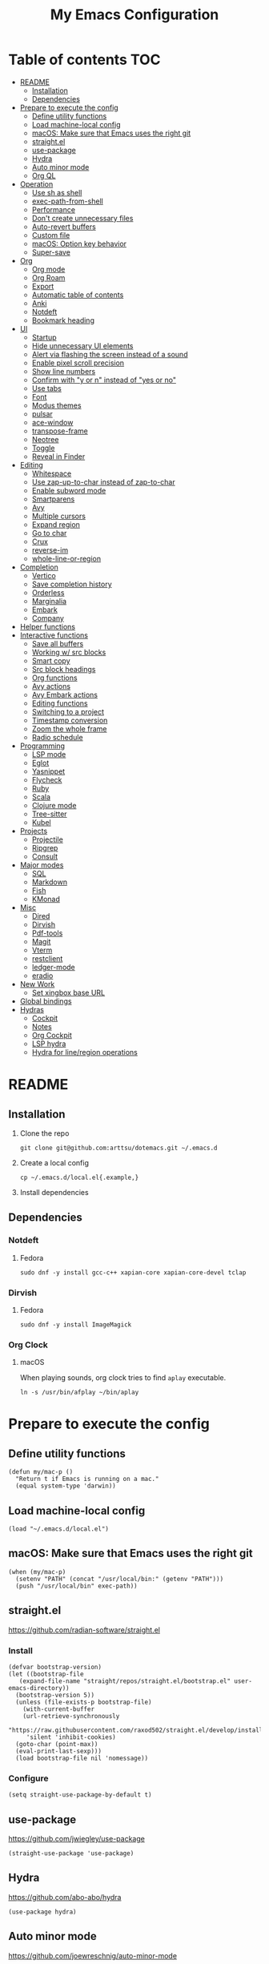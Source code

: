 #+TITLE: My Emacs Configuration
#+PROPERTY: header-args:elisp :results silent :tangle init.el
#+AUTO_TANGLE: t

* Table of contents                                                     :TOC:
- [[#readme][README]]
  - [[#installation][Installation]]
  - [[#dependencies][Dependencies]]
- [[#prepare-to-execute-the-config][Prepare to execute the config]]
  - [[#define-utility-functions][Define utility functions]]
  - [[#load-machine-local-config][Load machine-local config]]
  - [[#macos-make-sure-that-emacs-uses-the-right-git][macOS: Make sure that Emacs uses the right git]]
  - [[#straightel][straight.el]]
  - [[#use-package][use-package]]
  - [[#hydra][Hydra]]
  - [[#auto-minor-mode][Auto minor mode]]
  - [[#org-ql][Org QL]]
- [[#operation][Operation]]
  - [[#use-sh-as-shell][Use sh as shell]]
  - [[#exec-path-from-shell][exec-path-from-shell]]
  - [[#performance][Performance]]
  - [[#dont-create-unnecessary-files][Don't create unnecessary files]]
  - [[#auto-revert-buffers][Auto-revert buffers]]
  - [[#custom-file][Custom file]]
  - [[#macos-option-key-behavior][macOS: Option key behavior]]
  - [[#super-save][Super-save]]
- [[#org][Org]]
  - [[#org-mode][Org mode]]
  - [[#org-roam][Org Roam]]
  - [[#export][Export]]
  - [[#automatic-table-of-contents][Automatic table of contents]]
  - [[#anki][Anki]]
  - [[#notdeft][Notdeft]]
  - [[#bookmark-heading][Bookmark heading]]
- [[#ui][UI]]
  - [[#startup][Startup]]
  - [[#hide-unnecessary-ui-elements][Hide unnecessary UI elements]]
  - [[#alert-via-flashing-the-screen-instead-of-a-sound][Alert via flashing the screen instead of a sound]]
  - [[#enable-pixel-scroll-precision][Enable pixel scroll precision]]
  - [[#show-line-numbers][Show line numbers]]
  - [[#confirm-with-y-or-n-instead-of-yes-or-no][Confirm with "y or n" instead of "yes or no"]]
  - [[#use-tabs][Use tabs]]
  - [[#font][Font]]
  - [[#modus-themes][Modus themes]]
  - [[#pulsar][pulsar]]
  - [[#ace-window][ace-window]]
  - [[#transpose-frame][transpose-frame]]
  - [[#neotree][Neotree]]
  - [[#toggle][Toggle]]
  - [[#reveal-in-finder][Reveal in Finder]]
- [[#editing][Editing]]
  - [[#whitespace][Whitespace]]
  - [[#use-zap-up-to-char-instead-of-zap-to-char][Use zap-up-to-char instead of zap-to-char]]
  - [[#enable-subword-mode][Enable subword mode]]
  - [[#smartparens][Smartparens]]
  - [[#avy][Avy]]
  - [[#multiple-cursors][Multiple cursors]]
  - [[#expand-region][Expand region]]
  - [[#go-to-char][Go to char]]
  - [[#crux][Crux]]
  - [[#reverse-im][reverse-im]]
  - [[#whole-line-or-region][whole-line-or-region]]
- [[#completion][Completion]]
  - [[#vertico][Vertico]]
  - [[#save-completion-history][Save completion history]]
  - [[#orderless][Orderless]]
  - [[#marginalia][Marginalia]]
  - [[#embark][Embark]]
  - [[#company][Company]]
- [[#helper-functions][Helper functions]]
- [[#interactive-functions][Interactive functions]]
  - [[#save-all-buffers][Save all buffers]]
  - [[#working-w-src-blocks][Working w/ src blocks]]
  - [[#smart-copy][Smart copy]]
  - [[#src-block-headings][Src block headings]]
  - [[#org-functions][Org functions]]
  - [[#avy-actions][Avy actions]]
  - [[#avy-embark-actions][Avy Embark actions]]
  - [[#editing-functions][Editing functions]]
  - [[#switching-to-a-project][Switching to a project]]
  - [[#timestamp-conversion][Timestamp conversion]]
  - [[#zoom-the-whole-frame][Zoom the whole frame]]
  - [[#radio-schedule][Radio schedule]]
- [[#programming][Programming]]
  - [[#lsp-mode][LSP mode]]
  - [[#eglot][Eglot]]
  - [[#yasnippet][Yasnippet]]
  - [[#flycheck][Flycheck]]
  - [[#ruby][Ruby]]
  - [[#scala][Scala]]
  - [[#clojure-mode][Clojure mode]]
  - [[#tree-sitter][Tree-sitter]]
  - [[#kubel][Kubel]]
- [[#projects][Projects]]
  - [[#projectile][Projectile]]
  - [[#ripgrep][Ripgrep]]
  - [[#consult][Consult]]
- [[#major-modes][Major modes]]
  - [[#sql][SQL]]
  - [[#markdown][Markdown]]
  - [[#fish][Fish]]
  - [[#kmonad][KMonad]]
- [[#misc][Misc]]
  - [[#dired][Dired]]
  - [[#dirvish][Dirvish]]
  - [[#pdf-tools][Pdf-tools]]
  - [[#magit][Magit]]
  - [[#vterm][Vterm]]
  - [[#restclient][restclient]]
  - [[#ledger-mode][ledger-mode]]
  - [[#eradio][eradio]]
- [[#new-work][New Work]]
  - [[#set-xingbox-base-url][Set xingbox base URL]]
- [[#global-bindings][Global bindings]]
- [[#hydras][Hydras]]
  - [[#cockpit][Cockpit]]
  - [[#notes][Notes]]
  - [[#org-cockpit][Org Cockpit]]
  - [[#lsp-hydra][LSP hydra]]
  - [[#hydra-for-lineregion-operations][Hydra for line/region operations]]

* README
:PROPERTIES:
:header-args: :tangle no
:END:

** Installation
1. Clone the repo
   #+begin_src shell
     git clone git@github.com:arttsu/dotemacs.git ~/.emacs.d
   #+end_src

2. Create a local config
   #+begin_src shell
     cp ~/.emacs.d/local.el{.example,}
   #+end_src

3. Install dependencies
   
** Dependencies

*** Notdeft

**** Fedora
#+begin_src shell
  sudo dnf -y install gcc-c++ xapian-core xapian-core-devel tclap
#+end_src

*** Dirvish

**** Fedora
#+begin_src shell
  sudo dnf -y install ImageMagick
#+end_src

*** Org Clock

**** macOS
When playing sounds, org clock tries to find =aplay= executable.

#+begin_src shell
  ln -s /usr/bin/afplay ~/bin/aplay
#+end_src

* Prepare to execute the config

** Define utility functions
#+begin_src elisp
  (defun my/mac-p ()
    "Return t if Emacs is running on a mac."
    (equal system-type 'darwin))
#+end_src

** Load machine-local config
#+begin_src elisp
  (load "~/.emacs.d/local.el")
#+end_src

** macOS: Make sure that Emacs uses the right git
#+begin_src elisp
  (when (my/mac-p)
    (setenv "PATH" (concat "/usr/local/bin:" (getenv "PATH")))
    (push "/usr/local/bin" exec-path))
#+end_src

** straight.el
https://github.com/radian-software/straight.el

*** Install
#+begin_src elisp
  (defvar bootstrap-version)
  (let ((bootstrap-file
	 (expand-file-name "straight/repos/straight.el/bootstrap.el" user-emacs-directory))
	(bootstrap-version 5))
    (unless (file-exists-p bootstrap-file)
      (with-current-buffer
	  (url-retrieve-synchronously
	   "https://raw.githubusercontent.com/raxod502/straight.el/develop/install.el"
	   'silent 'inhibit-cookies)
	(goto-char (point-max))
	(eval-print-last-sexp)))
    (load bootstrap-file nil 'nomessage))
#+end_src

*** Configure
#+begin_src elisp
  (setq straight-use-package-by-default t)
#+end_src

** use-package
https://github.com/jwiegley/use-package

#+begin_src elisp
  (straight-use-package 'use-package)
#+end_src

** Hydra
https://github.com/abo-abo/hydra

#+begin_src elisp
  (use-package hydra)
#+end_src

** Auto minor mode
https://github.com/joewreschnig/auto-minor-mode

#+begin_src elisp
  (use-package auto-minor-mode)
#+end_src

** Org QL
https://github.com/alphapapa/org-ql

#+begin_src elisp
  (use-package org-ql)
#+end_src

* Operation

** Use sh as shell
#+begin_src elisp
  (setq shell-file-name "/bin/sh")
#+end_src

** exec-path-from-shell
https://github.com/purcell/exec-path-from-shell

#+begin_src elisp
  (use-package exec-path-from-shell
    :if (my/mac-p)
    :config
    (exec-path-from-shell-initialize))
#+end_src

** Performance
https://emacs-lsp.github.io/lsp-mode/page/performance/

#+begin_src elisp
  (setq gc-cons-threshold 100000000)
  (setq read-process-output-max (* 1024 1024))
#+end_src

** Don't create unnecessary files
#+begin_src elisp
  (setq create-lockfiles nil)
  (setq make-backup-files nil)
#+end_src

** Auto-revert buffers
#+begin_src elisp
  (setq global-auto-revert-non-file-buffers t)
  
  (global-auto-revert-mode)
#+end_src

** Custom file
#+begin_src elisp
  (setq custom-file (concat user-emacs-directory "custom.el"))

  (when (file-exists-p custom-file)
    (load custom-file))
#+end_src

** macOS: Option key behavior
#+begin_src elisp
  (when (my/mac-p)
    (setq mac-right-option-modifier nil))
#+end_src

** Super-save
https://github.com/bbatsov/super-save

#+begin_src elisp
  (use-package super-save
    :init
    (setq super-save-auto-save-when-idle t)
    (setq auto-save-default nil)
    (setq super-save-exclude '(".sbt" "project/"))
    :config
    (add-to-list 'super-save-triggers 'find-file)
    (add-to-list 'super-save-triggers 'ace-window)
    (add-to-list 'super-save-triggers 'vterm)
    (add-to-list 'super-save-triggers 'vterm-other-window)
    (add-to-list 'super-save-triggers 'tab-next)
    (add-to-list 'super-save-triggers 'tab-previous)
    (add-to-list 'super-save-triggers 'tab-switch)
    (add-to-list 'super-save-triggers 'tab-bar-history-back)
    (add-to-list 'super-save-triggers 'tab-bar-history-forward)
    (add-to-list 'super-save-triggers 'delete-window)
    (add-to-list 'super-save-triggers 'magit-status)
    (super-save-mode +1))
#+end_src

* Org

** Org mode
https://orgmode.org/

#+begin_src elisp
  (use-package org
    :init
    (setq org-agenda-files '("~/org/planner/personal.org"
                             "~/org/planner/work.org"
                             "~/org/planner/calendar.org"))
    (setq org-confirm-babel-evaluate nil)
    (setq org-startup-indented t)
    (setq org-export-copy-to-kill-ring 'if-interactive)
    (setq org-export-with-sub-superscripts '{})
    (setq org-use-sub-superscripts '{})
    (setq org-blank-before-new-entry '((heading . t) (plain-list-item . auto)))
    (setq org-clock-sound "~/.emacs.d/assets/mixkit-attention-bell-ding-586.wav"))
#+end_src

*** Capture templates
**** Helpers
#+begin_src elisp
  (defvar my/capture-prompt-history nil)

  (defun my/capture-prompt (prompt var)
    (make-local-variable var)
    (set var (read-string (concat prompt ": ") nil my/capture-prompt-history)))

  (defun my/capture-template-path (template-name)
    (format "~/.emacs.d/capture-templates/%s.txt" template-name))
#+end_src

**** Configuration
#+begin_src elisp
  (with-eval-after-load 'org-capture
    (setq org-capture-templates
          (list
           `("i" "Inbox" entry (file "~/org/planner/inbox.org") (file ,(my/capture-template-path "inbox-entry")))
           `("f" "Folder")
           `("fp" "Personal" entry (file "~/org/planner/personal.org") (file ,(my/capture-template-path "folder")))
           `("fw" "Work" entry (file "~/org/planner/work.org") (file ,(my/capture-template-path "folder")))
           `("fs" "Someday" entry (file "~/org/planner/someday.org") (file ,(my/capture-template-path "folder")))
           `("p" "Project")
           `("pp" "Personal" entry (file "~/org/planner/personal.org") (file ,(my/capture-template-path "project")))
           `("pw" "Work" entry (file "~/org/planner/work.org") (file ,(my/capture-template-path "project"))))))
#+end_src

*** Refiling
#+begin_src elisp
  (with-eval-after-load 'org-refile
    (setq org-refile-use-outline-path 'file)
    (setq org-outline-path-complete-in-steps nil)

    (setq org-refile-targets
          '((("~/org/planner/personal.org" "~/org/planner/work.org" "~/org/planner/calendar.org" "~/org/planner/someday.org") :level . 1)
            (("~/org/planner/inbox.org" "~/org/planner/reading.org" "~/org/planner/music.org") :level . 0))))
#+end_src

*** Custom agendas
#+begin_src elisp
  (defun my/day-agenda (keys title files)
    `(,keys
      ,title
      ((agenda "" ((org-agenda-span 1)
                   (org-agenda-skip-scheduled-if-done t)
                   (org-agenda-skip-deadline-if-done t)
                   (org-agenda-skip-timestamp-if-done t)))
       (todo "TODO" ((org-agenda-overriding-header "TODOs") (org-agenda-skip-function '(org-agenda-skip-entry-if 'deadline 'scheduled)))))
      ((org-agenda-compact-blocks)
       (org-agenda-files ',files))))

  (with-eval-after-load 'org-agenda
    (setq org-agenda-custom-commands
          (list
           (my/day-agenda "p" "Personal agenda" '("~/org/planner/personal.org" "~/org/planner/calendar.org"))
           (my/day-agenda "w" "Work agenda" '("~/org/planner/work.org"))
           '("i" "Inbox" ((todo "TODO")) ((org-agenda-files '("~/org/planner/inbox.org")))))))
#+end_src

*** gnuplot
https://github.com/emacs-gnuplot/gnuplot

#+begin_src elisp
  (use-package gnuplot)
#+end_src

*** ob-restclient
https://github.com/alf/ob-restclient.el

#+begin_src elisp
  (use-package ob-restclient
    :after org-babel-load-languages
    :config
    (org-babel-do-load-languages
     'org-babel-load-languages
     '((restclient . t))))
#+end_src

*** Auto tangle
https://github.com/yilkalargaw/org-auto-tangle

#+begin_src elisp
  (use-package org-auto-tangle
    :hook (org-mode . org-auto-tangle-mode))
#+end_src

** Org Roam
https://www.orgroam.com/

#+begin_src elisp
  (use-package org-roam
    :init
    (setq org-roam-v2-ack t)
    (setq org-roam-directory "~/org/zettelkasten")
    :config
    (org-roam-setup)
    (org-roam-db-autosync-mode))
#+end_src

*** Org Roam UI
https://github.com/org-roam/org-roam-ui

#+begin_src elisp
  (use-package org-roam-ui
    :after org-roam
    :init
    (setq org-roam-ui-sync-theme t)
    (setq org-roam-ui-follow t)
    (setq org-roam-ui-update-on-save t)
    (setq org-roam-ui-open-on-start t))
#+end_src

** Export

*** Slack
https://github.com/titaniumbones/ox-slack

#+begin_src elisp
  (use-package ox-slack)
#+end_src

*** Jira
https://github.com/stig/ox-jira.el

#+begin_src elisp
  (use-package ox-jira)
#+end_src

*** htmlize
https://www.emacswiki.org/emacs/Htmlize

#+begin_src elisp
  (use-package htmlize)
#+end_src

*** Org Reveal
#+begin_src elisp
  (use-package ox-reveal)
#+end_src

** Automatic table of contents
https://github.com/snosov1/toc-org

#+begin_src elisp
  (use-package toc-org
    :hook ((org-mode markdown-mode) . toc-org-mode))
#+end_src

** Anki

*** Anki Editor
https://github.com/louietan/anki-editor

#+begin_src elisp
  (use-package anki-editor
    :init
    (setq anki-editor-create-decks t))

  (add-to-list 'auto-mode-alist '("\\.anki\\'" . org-mode))
  (add-to-list 'auto-minor-mode-alist '("\\.anki\\'" . anki-editor-mode))
#+end_src

*** Simple Anki notes
#+begin_src elisp
  (defun my-anki-editor-note-at-point ()
    (let ((org-trust-scanner-tags t)
          (deck (or (org-entry-get-with-inheritance "ANKI_DECK") "Default"))
          (note-id (org-entry-get nil anki-editor-prop-note-id))
          (note-type "Basic_LaTeX")
          (tags (anki-editor--get-tags))
          (fields (my-anki-editor-build-fields)))
      `((deck . ,deck)
        (note-id . ,(string-to-number (or note-id "-1")))
        (note-type . ,note-type)
        (tags . ,(-filter (lambda (tag) (not (string= tag "ankiCard"))) tags))
        (fields . ,fields))))

  (defun my-anki-editor-build-fields ()
    (let* ((element (org-element-at-point))
           (front (substring-no-properties
                   (org-element-property :raw-value element)))
           (contents-begin (org-element-property :contents-begin element))
           (contents-end (org-element-property :contents-end element))
           (back (org-export-string-as (buffer-substring contents-begin contents-end)
                                       anki-editor--ox-anki-html-backend
                                       t
                                       anki-editor--ox-export-ext-plist)))
      `(("Front" . ,front) ("Back" . ,back))))

  (defun my-anki-editor-map-note-entries (func &optional match scope &rest skip)
    (let ((org-use-property-inheritance nil))
      (org-map-entries func (concat match "&ankiCard") scope skip)))

  (defun my-anki-editor-push-notes ()
    (interactive)
    (anki-editor-mode 1)
    (advice-add 'anki-editor-map-note-entries :override
                #'my-anki-editor-map-note-entries
                '((name . my-anki-editor-map-note-entries-override)))
    (advice-add 'anki-editor-note-at-point :override
                #'my-anki-editor-note-at-point
                '((name . my-anki-editor-note-at-point-override)))
    (anki-editor-push-notes)
    (advice-remove 'anki-editor-map-note-entries 'my-anki-editor-map-note-entries-override)
    (advice-remove 'anki-editor-note-at-point 'my-anki-editor-note-at-point-override)
    (anki-editor-mode -1))
#+end_src

** Notdeft
https://github.com/hasu/notdeft

#+begin_src elisp
  (use-package notdeft
    :straight (notdeft :type git :host github :repo "hasu/notdeft"
                       :files ("*.el" "xapian"))
    :init
    (setq notdeft-directory "~/org/notes")
    (setq notdeft-directories '("~/org/notes" "~/org/zettelkasten"))
    (setq notdeft-notename-function #'my/notdeft-title-to-filename)
    (setq notdeft-new-file-data-function #'my-notdeft-new-file-data)
    (setq notdeft-xapian-program (expand-file-name "straight/build/notdeft/xapian/notdeft-xapian" user-emacs-directory))
    :config
    (notdeft-install))

  (defun my-notdeft-new-file-data (dir notename ext data title)
    (let* ((notename (or notename
                         (when title
                           (notdeft-title-to-notename title))))
           (file (if notename
                     (notdeft-make-filename notename ext dir)
                   (notdeft-generate-filename ext dir))))
      (cons file (or data (format "#+TITLE: %s" title)))))

  (defun my/notdeft-title-to-filename (title)
    (let ((timestamp (format-time-string "%Y%m%d%H%M%S"))
          (default-title (notdeft-default-title-to-notename title)))
      (format "%s-%s" timestamp default-title)))
#+end_src

** Bookmark heading
https://github.com/alphapapa/org-bookmark-heading

#+begin_src elisp
  (use-package org-bookmark-heading)
#+end_src

* UI

** Startup
#+begin_src elisp
  (setq inhibit-startup-screen t)
  (setq initial-scratch-message nil)
  (setq initial-major-mode 'org-mode)
#+end_src

** Hide unnecessary UI elements
#+begin_src elisp
  (scroll-bar-mode -1)
  (tool-bar-mode -1)
  (menu-bar-mode -1)
#+end_src

** Alert via flashing the screen instead of a sound
#+begin_src elisp
  (setq visible-bell t)
#+end_src

** Enable pixel scroll precision
#+begin_src elisp
  (if (boundp 'pixel-scroll-precision-mode)
      (pixel-scroll-precision-mode +1)
    (pixel-scroll-mode +1))
#+end_src

** Show line numbers
#+begin_src elisp
  (add-hook 'prog-mode-hook 'display-line-numbers-mode)
#+end_src

** Confirm with "y or n" instead of "yes or no"
#+begin_src elisp
  (fset 'yes-or-no-p 'y-or-n-p)
#+end_src

** Use tabs
#+begin_src elisp
  (tab-bar-mode)
  (tab-bar-history-mode)
#+end_src

** Font
#+begin_src elisp
  (set-face-attribute 'default nil :font "Iosevka Comfy" :height my/font-height)
  (set-frame-font "Iosevka Comfy" nil t)
#+end_src

=my/font-height= is defined in =local.el=.

Iosevka Comfy: https://github.com/protesilaos/iosevka-comfy

** Modus themes
https://protesilaos.com/emacs/modus-themes

#+begin_src elisp
  (defun my/apply-theme (appearance)
    (mapc #'disable-theme custom-enabled-themes)
    (pcase appearance
      ('light (modus-themes-load-operandi))
      ('dark (modus-themes-load-vivendi))))

  (use-package modus-themes
    :init
    (setq modus-themes-bold-constructs nil)
    (setq modus-themes-italic-constructs t)
    (setq modus-themes-links '(italic background))
    (setq modus-themes-mode-line '(accented))
    (setq modus-themes-tabs-accented t)
    (setq modus-themes-paren-match '(intense))
    (setq modus-themes-region '(no-extend))
    (setq modus-themes-org-blocks 'gray-background)
    (setq modus-themes-headings '((1 . (overline background 1.5))
                                  (2 . (overline background 1.3))
                                  (3 . (1.1))))
    (setq modus-themes-prompts '(background bold))
    :config
    (when (boundp 'ns-system-appearance-change-functions)
      (add-hook 'ns-system-appearance-change-functions #'my/apply-theme))
    (my/apply-theme 'light))
#+end_src

*** +Src block colors+
*disabled: Currently using gray background for all src blocks*

#+begin_src elisp :tangle no
  (defun my/add-src-block-color-mappings ()
    (add-to-list 'org-src-block-faces '("restclient" modus-themes-nuanced-green))
    (add-to-list 'org-src-block-faces '("js" modus-themes-nuanced-yellow))
    (add-to-list 'org-src-block-faces '("scala" modus-themes-nuanced-blue))
    (add-to-list 'org-src-block-faces '("sql" modus-themes-nuanced-cyan)))

  (add-hook 'modus-themes-after-load-theme-hook #'my/add-src-block-color-mappings)
#+end_src

** pulsar
https://github.com/protesilaos/pulsar

#+begin_src elisp
  (use-package pulsar
    :init
    (setq pulsar-pulse-on-window-change t)
    :config
    (pulsar-global-mode))
#+end_src

** ace-window
https://github.com/abo-abo/ace-window

#+begin_src elisp
  (use-package ace-window
    :init
    (setq aw-keys '(?a ?s ?d ?f ?g ?h ?j ?k ?l))
    (setq aw-scope 'frame)
    :bind
    (("M-o" . ace-window)))
#+end_src

** transpose-frame
https://github.com/emacsorphanage/transpose-frame

#+begin_src elisp
  (use-package transpose-frame)
#+end_src

** Neotree
https://github.com/jaypei/emacs-neotree

#+begin_src elisp
  (use-package neotree
    :bind
    (("M-<f7>" . #'my-neotree-toggle)))
#+end_src

** Toggle
#+begin_src elisp
  (defun my-neotree-toggle ()
    (interactive)
    (if (neo-global--window-exists-p)
        (neotree-hide)
      (if (project-current)
          (neotree-projectile-action)
        (neotree-dir (file-name-directory buffer-file-name)))))
#+end_src

** Reveal in Finder
https://github.com/kaz-yos/reveal-in-osx-finder

#+begin_src elisp
  (when (my/mac-p)
    (use-package reveal-in-osx-finder
      :bind
      (("C-c z" . #'reveal-in-osx-finder))))
#+end_src

* Editing

** Whitespace

*** Add a newline at the end if there's none
#+begin_src elisp
  (setq require-final-newline t)
#+end_src

*** Always use spaces for indentation
#+begin_src elisp
  (setq-default indent-tabs-mode nil)
#+end_src

** Use zap-up-to-char instead of zap-to-char
#+begin_src elisp
  (global-set-key (kbd "M-z") 'zap-up-to-char)
#+end_src

** Enable subword mode
#+begin_src elisp
  (global-subword-mode)
#+end_src

** Smartparens
https://github.com/Fuco1/smartparens

#+begin_src elisp
  (use-package smartparens
    :after whole-line-or-region
    :init
    (add-hook 'emacs-lisp-mode-hook #'smartparens-strict-mode)
    (add-hook 'eval-expression-minibuffer-setup-hook #'smartparens-mode)
    (add-hook 'scala-mode-hook #'smartparens-mode)
    (add-hook 'python-mode-hook #'smartparens-mode)
    (add-hook 'sql-mode-hook #'smartparens-mode)
    (add-hook 'clojure-mode-hook #'smartparens-strict-mode)
    (add-hook 'ruby-mode-hook #'smartparens-mode)
    :config
    (require 'smartparens-config)
    :bind
    (:map smartparens-strict-mode-map
          ("C-<right>" . sp-forward-slurp-sexp)
          ("C-<left>" . sp-backward-slurp-sexp)
          ("M-<right>" . sp-forward-barf-sexp)
          ("M-<left>" . sp-backward-barf-sexp)
          ("C-w" . my/whole-line-or-region-sp-kill-region)
          :map smartparens-mode-map
          ("C-<right>" . sp-forward-slurp-sexp)
          ("C-<left>" . sp-backward-slurp-sexp)
          ("M-<right>" . sp-forward-barf-sexp)
          ("M-<left>" . sp-backward-barf-sexp)))

  ;; https://github.com/purcell/whole-line-or-region/issues/17#issuecomment-781988534
  (defun my/whole-line-or-region-sp-kill-region (prefix)
    "Call `sp-kill-region' on region or PREFIX whole lines."
    (interactive "*p")
    (whole-line-or-region-wrap-beg-end 'sp-kill-region prefix))
#+end_src

** Avy
https://github.com/abo-abo/avy

#+begin_src elisp
  (defun my/org-unbind-avy-goto ()
    (local-unset-key (kbd "C-'")))

  (add-hook 'org-mode-hook #'my/org-unbind-avy-goto)

  (use-package avy
    :init
    (setq avy-single-candidate-jump t)
    :config
    (avy-setup-default)
    (setf (alist-get ?n avy-dispatch-alist) #'my/avy-action-copy-charseq)
    (setf (alist-get ?y avy-dispatch-alist) #'my/avy-action-yank-charseq)
    (setf (alist-get ?Y avy-dispatch-alist) #'my/avy-action-yank-line)
    (setf (alist-get ?. avy-dispatch-alist) #'my/avy-action-embark)
    (setf (alist-get ?\; avy-dispatch-alist) #'my/avy-action-embark-dwim)
    :bind
    (("C-;" . avy-goto-char-timer)
     ("M-;" . avy-pop-mark)
     ("M-g g" . avy-goto-line)
     ("M-g G" . avy-goto-end-of-line)))
#+end_src

** Multiple cursors
https://github.com/magnars/multiple-cursors.el

#+begin_src elisp
  (use-package multiple-cursors
    :config
    (define-key mc/keymap (kbd "<return>") nil)
    :bind
    ("C-+" . #'mc/mark-next-like-this)
    ("C-c m" . #'mc/edit-lines)
    ("C-c M" . #'mc/mark-all-dwim)
    ("C-S-<mouse-1>" . #'mc/add-cursor-on-click)
    ("C-<return>" . #'set-rectangular-region-anchor))
#+end_src

** Expand region
https://github.com/magnars/expand-region.el

#+begin_src elisp
  (use-package expand-region
    :bind
    ("C-=" . 'er/expand-region))
#+end_src

** Go to char
https://github.com/doitian/iy-go-to-char

#+begin_src elisp
  (use-package iy-go-to-char
    :bind
    ("C-c f" . iy-go-to-char)
    ("C-c F" . iy-go-to-char-backward)
    ("C-c t" . iy-go-up-to-char)
    ("C-c T" . iy-go-up-to-char-backward)
    ("C-c ;" . iy-go-to-or-up-to-continue)
    ("C-c ," . iy-go-to-or-up-to-continue-backward))
#+end_src

** Crux
https://github.com/bbatsov/crux

#+begin_src elisp
  (use-package crux
    :bind
    (("C-k" . crux-smart-kill-line)
     ("C-o" . crux-smart-open-line)
     ("C-S-o" . crux-smart-open-line-above)
     ("C-^" . crux-top-join-line)))
  #+end_src

** reverse-im
https://github.com/a13/reverse-im.el

#+begin_src elisp
  (use-package char-fold
    :demand t
    :init
    (setq char-fold-symmetric t)
    (setq search-default-mode #'char-fold-to-regexp))

  (use-package reverse-im
    :after char-fold
    :demand t
    :init
    (setq reverse-im-input-methods '("ukrainian-computer" "russian-computer"))
    (setq reverse-im-char-fold t)
    (setq reverse-im-read-char-advice-function #'reverse-im-read-char-include)
    :config
    (add-to-list 'reverse-im-read-char-include-commands 'org-agenda)
    (reverse-im-mode t))
#+end_src

** whole-line-or-region
https://github.com/purcell/whole-line-or-region

#+begin_src elisp
  (use-package whole-line-or-region
    :demand
    :config
    (whole-line-or-region-global-mode)
    :bind
    (("M-/" . whole-line-or-region-comment-dwim)))
#+end_src

* Completion

** Vertico
https://github.com/minad/vertico

#+begin_src elisp
  (use-package vertico
    :config
    (vertico-mode))
#+end_src

** Save completion history
https://github.com/emacs-mirror/emacs/blob/master/lisp/savehist.el

#+begin_src elisp
  (use-package savehist
    :config
    (savehist-mode))
#+end_src

** Orderless
https://github.com/oantolin/orderless

#+begin_src elisp
  (use-package orderless
    :custom
    (completion-styles '(orderless)))
#+end_src

** Marginalia
https://github.com/emacs-straight/marginalia

#+begin_src elisp
  (use-package marginalia
    :demand
    :config
    (marginalia-mode)
    :bind
    (:map minibuffer-local-map
          ("M-A" . marginalia-cycle)))
#+end_src

** Embark
https://github.com/oantolin/embark

#+begin_src elisp
  (use-package embark
    :bind
    (("C-." . embark-act)
     ("M-." . embark-dwim)))
#+end_src

*** Embark Consult
https://github.com/oantolin/embark/blob/master/embark-consult.el

#+begin_src elisp
  (use-package embark-consult
    :after (embark consult))
#+end_src

** Company
http://company-mode.github.io/

#+begin_src elisp
  (use-package company
    :init
    (setq company-minimum-prefix-length 2)
    (setq company-idle-delay 0.2)
    (setq company-selection-wrap-around t)
    (setq company-dabbrev-downcase nil)
    (setq company-show-numbers t)
    :config
    (global-company-mode))
#+end_src

* Helper functions
#+begin_src elisp
  (defun my/point-at-end-of-line ()
    (save-excursion (move-end-of-line nil) (point)))

  (defun my/current-line-empty-p ()
    (save-excursion
      (beginning-of-line)
      (looking-at-p "[[:blank:]]*$")))
#+end_src

* Interactive functions

** Save all buffers
#+begin_src elisp
  (defun my/save-all-buffers ()
    (interactive)
    (save-some-buffers t))
#+end_src

** Working w/ src blocks
#+begin_src elisp
  (defun my/in-src-block-p ()
    (memq (org-element-type (org-element-context))
          '(inline-src-block src-block)))

  (defun my/forward-to-src-block ()
    (if (my/in-src-block-p)
        (org-babel-goto-src-block-head)
      (org-babel-next-src-block)))

  (defun my/evaluate-nearest-src-block ()
    (interactive)
    (save-excursion
      (org-back-to-heading)
      (my/forward-to-src-block)
      (org-ctrl-c-ctrl-c)))

  (defun my/smart-copy-nearest-src-block ()
    (interactive)
    (save-excursion
      (org-back-to-heading)
      (my/forward-to-src-block)
      (my-smart-copy)))

  (defun my/copy-nearest-src-block-results ()
    (interactive)
    (save-excursion
      (org-back-to-heading)
      (my/forward-to-src-block)
      (org-babel-open-src-block-result)
      (switch-to-buffer "*Org Babel Results*")
      (mark-whole-buffer)
      (copy-region-as-kill nil nil t)
      (delete-window)))

  (defun my/name-or-rename-nearest-src-block ()
    (interactive)
    (save-excursion
      (org-back-to-heading)
      (my/forward-to-src-block)
      (let* ((current-name (my/src-block-name))
             (new-name (read-string "Name: " current-name)))
        (if current-name
            (my/rename-src-block new-name)
          (my/name-src-block new-name)))))

  (defun my/name-src-block (name)
    (save-excursion
      (org-babel-goto-src-block-head)
      (open-line 1)
      (insert (format "#+name: %s" name))))

  (defun my/rename-src-block (name)
    (save-excursion
      (org-babel-goto-src-block-head)
      (previous-line)
      (move-beginning-of-line nil)
      (kill-line)
      (insert (format "#+name: %s" name))))

  (defun my/src-block-name ()
    (save-excursion
      (org-babel-goto-src-block-head)
      (if (= (line-number-at-pos) 1)
          nil
        (previous-line)
        (let ((current-line (thing-at-point 'line t)))
          (if (string-match (rx "#+name: " (group (zero-or-more not-newline))) current-line)
              (match-string-no-properties 1 current-line)
            nil)))))

  (defun my/goto-src-block-beginning ()
    (org-babel-goto-src-block-head)
    (when (not (= (line-number-at-pos) 1))
      (previous-line)
      (move-beginning-of-line nil)
      (let ((current-line (thing-at-point 'line t)))
        (when (not (string-match (rx "#+name: ") current-line))
          (next-line)))))

  (defun my/goto-src-block-end ()
    (let ((name (my/src-block-name)))
      (when name (org-babel-goto-named-result name))
      (goto-char (org-babel-result-end))))

  (defun my/select-src-block ()
    (my/goto-src-block-beginning)
    (set-mark-command nil)
    (goto-char (org-babel-result-end)))

  (defun my/copy-src-block ()
    (interactive)
    (save-excursion
      (my/select-src-block)
      (kill-ring-save nil nil t)))

  (defun my/kill-src-block ()
    (interactive)
    (my/select-src-block)
    (kill-region nil nil t))

  (defun my/duplicate-src-block ()
    (interactive)
    (let ((name (my/src-block-name)))
      (my/copy-src-block)
      (my/goto-src-block-end)
      (newline)
      (yank)
      (previous-line)
      (org-babel-goto-src-block-head)
      (when name
        (my/rename-src-block (format "%s-copy" name)))))

  (defun my/edit-nearest-src-block ()
    (interactive)
    (save-excursion
      (org-back-to-heading)
      (my/forward-to-src-block)
      (org-edit-special)))

  (defun my/clear-nearest-src-block-results ()
    (interactive)
    (save-excursion
      (org-back-to-heading)
      (my/forward-to-src-block)
      (org-babel-remove-result-one-or-many nil)))

  (defun my/clear-all-src-block-results ()
    (interactive)
    (when (y-or-n-p "Really clear results in the whole buffer?")
      (setq current-prefix-arg '(4))
      (call-interactively 'org-babel-remove-result-one-or-many nil)))

  (defun my/edit-nearest-src-block-args ()
    (interactive)
    (save-excursion
      (org-back-to-heading)
      (my/forward-to-src-block)
      (let ((beg (point)))
        (forward-sexp 2)
        (let* ((block-beg (buffer-substring beg (point)))
               (current-args (string-trim (buffer-substring (point) (my/point-at-end-of-line))))
               (new-args (string-trim (read-string "New args: " current-args))))
          (move-beginning-of-line nil)
          (kill-line)
          (insert (format "%s %s" block-beg new-args))))))

  (defun arttsu-temporary-buffer ()
    (interactive)
    (switch-to-buffer-other-window (make-temp-name "temp-")))
#+end_src

** Smart copy
#+begin_src elisp
  (defun my-copy-src-message (src)
    (let ((lines (split-string src "\n")))
      (if (> (length lines) 2)
          (concat "Copied:\n" (nth 0 lines) "\n" (nth 1 lines) "\n  ...")
          (concat "Copied:\n" src))))

  (defun my-copy-src (context)
    (let* ((info (org-babel-lob-get-info context))
           (info (if info (copy-tree info) (org-babel-get-src-block-info)))
           (src (nth 1 info)))
      (progn
        (kill-new src)
        (message (my-copy-src-message src)))))

  (defun my-copy-link (context)
    (let* ((plist (nth 1 context))
           (raw-link (plist-get plist ':raw-link)))
      (progn
        (kill-new raw-link)
        (message (concat "Copied:\n" raw-link)))))

  (defun my-smart-copy ()
    (interactive)
    (let* ((context (org-element-context))
           (context-type (nth 0 context)))
      (cond ((eq context-type 'src-block) (my-copy-src context))
            ((eq context-type 'link) (my-copy-link context))
            (t (message "Nothing to copy")))))

  (global-set-key (kbd "C-c y") #'my-smart-copy)
#+end_src

** Src block headings
#+begin_src elisp
  (defun my/insert-src-block-within-heading ()
    (open-line 0)
    (org-insert-structure-template "src")
    (let ((lang (completing-read "Language: " '("elisp" "shell" "sql" "restclient" "python" "ruby" "scala"))))
      (insert lang))
    (previous-line)
    (move-end-of-line nil))

  (defun my/do-insert-src-heading ()
    (let ((title (read-string "Title: " "Block")))
      (insert title))
    (my/insert-src-block-within-heading))

  (defun my/insert-src-heading ()
    (interactive)
    (if (org-before-first-heading-p)
        (org-insert-heading)
      (org-insert-heading-respect-content))
    (my/do-insert-src-heading))

  (defun my/insert-src-heading-before ()
    (interactive)
    (if (org-before-first-heading-p)
        (org-insert-heading)
      (org-back-to-heading)
      (org-insert-heading))
    (my/do-insert-src-heading))

  (defun my/duplicate-src-heading ()
    (interactive)
    (org-copy-subtree)
    (org-back-to-heading)
    (org-yank)
    (when org-yank-folded-subtrees
      (org-backward-element)
      (org-cycle)
      (org-forward-element))
    (move-end-of-line nil)
    (insert " (copy)"))

  (defun my/duplicate-src-heading-before ()
    (interactive)
    (org-copy-subtree)
    (org-back-to-heading)
    (org-yank)
    (org-backward-element)
    (when org-yank-folded-subtrees
      (org-cycle))
    (move-end-of-line nil)
    (insert " (copy)"))

  (defun my/edit-src-block-results ()
    (interactive)
    (search-forward "#+RESULTS:")
    (search-forward "#+BEGIN_SRC")
    (org-edit-special))
#+end_src

** Org functions
#+begin_src elisp
  (defun my/insert-heading-before ()
    (interactive)
    (org-back-to-heading)
    (org-insert-heading))

  (defun my/rename-heading ()
    (interactive)
    (save-excursion
      (org-back-to-heading)
      (let* ((current-title (org-entry-get nil "ITEM"))
             (new-title (read-string "New title: " current-title)))
        (replace-string current-title
                        new-title
                        nil
                        (point)
                        (my/point-at-end-of-line)))))

  (defun my/seek-to-heading-content ()
    (let ((line-num-before (line-number-at-pos)))
      (forward-line)
      (cond ((= line-num-before (line-number-at-pos)) (crux-smart-open-line nil))
            ((org-at-heading-p) (crux-smart-open-line-above))
            ((org-at-planning-p) (my/seek-to-heading-content))
            ((org-at-drawer-p) (my/seek-to-heading-content))
            (t nil))))

  (defun my/edit-heading-content ()
    (interactive)
    (org-back-to-heading)
    (org-show-entry)
    (my/seek-to-heading-content))

  (defun my/mark-as (todo-state)
    (save-excursion
      (org-back-to-heading)
      (org-todo todo-state)))

  (defun my/mark-as-todo ()
    (interactive)
    (my/mark-as "TODO"))

  (defun my/mark-as-done ()
    (interactive)
    (my/mark-as "DONE"))

  (defun my/jump-to-first-heading ()
    (interactive)
    (beginning-of-buffer)
    (when (not (org-at-heading-p))
      (org-next-visible-heading 1)))

  (defun my/jump-to-last-heading ()
    (interactive)
    (end-of-buffer)
    (org-back-to-heading))
#+end_src

** Avy actions
#+begin_src elisp
  (defun my/goto-charseq-end ()
    (let ((line-end (save-excursion (end-of-line) (point))))
      (condition-case nil
          (progn
            (re-search-forward (rx (or whitespace "(" ")" "[" "]" "{" "}" "\"" "'" "`" ";" "," "=" "|")) line-end)
            (backward-char))
        (error (end-of-line)))))

  (defun my/copy-charseq ()
    (interactive)
    (set-mark-command nil)
    (my/goto-charseq-end)
    (setq last-command nil) ;; never append to the last kill
    (copy-region-as-kill nil nil t))

  (defun my/avy-action-copy-charseq (point)
    (save-excursion
      (goto-char point)
      (my/copy-charseq))
    (select-window (cdr (ring-ref avy-ring 0)))
    t)

  (defun my/avy-yank ()
    (if (derived-mode-p 'vterm-mode)
        (vterm-yank)
      (yank)))

  (defun my/avy-action-yank-charseq (point)
    (save-excursion
      (goto-char point)
      (my/copy-charseq))
    (select-window (cdr (ring-ref avy-ring 0)))
    (my/avy-yank)
    t)

  (defun my/avy-action-yank-line (point)
    (save-excursion
      (goto-char point)
      (set-mark-command nil)
      (end-of-line)
      (setq last-command nil) ;; never append to the last kill
      (copy-region-as-kill nil nil t))
    (select-window (cdr (ring-ref avy-ring 0)))
    (my/avy-yank)
    t)
#+end_src

** Avy Embark actions
#+begin_src elisp
  (defun my/avy-action-embark (point)
    (unwind-protect
      (goto-char point)
      (embark-act))
    t)

  (defun my/avy-action-embark-dwim (point)
    (unwind-protect
      (goto-char point)
      (embark-dwim))
    t)
#+end_src

** Editing functions

*** Jump/kill upto sexp
#+begin_src elisp
  (defun my/back-to-sexp ()
    (interactive)
    (let ((current-sexp (thing-at-point 'sexp)))
      (if current-sexp
          (let ((current-point (point)))
            (backward-sexp)
            (unless (string= (thing-at-point 'sexp) current-sexp)
              (goto-char current-point)))
        (backward-sexp))))

  (defun my/jump-upto-sexp ()
    (interactive)
    (my/back-to-sexp)
    (forward-sexp)
    (forward-sexp)
    (backward-sexp))

  (defun my/jump-back-upto-sexp ()
    (interactive)
    (my/back-to-sexp)
    (backward-sexp)
    (forward-sexp))

  (defun my/kill-upto-sexp ()
    (interactive)
    (let ((current-point (point))
          (before-current-word (save-excursion
                                 (my/back-to-sexp)
                                 (point)))
          (before-next-word (save-excursion
                              (my/jump-upto-sexp)
                              (point))))
      (unless (= before-current-word before-next-word)
        (kill-region current-point before-next-word))))

  (defun my/kill-back-upto-sexp ()
    (interactive)
    (let ((current-point (point))
          (after-current-sexp (save-excursion
                                (my/back-to-sexp)
                                (forward-sexp)
                                (point)))
          (after-previous-sexp (save-excursion
                                 (my/jump-back-upto-sexp)
                                 (point))))
      (unless (= after-current-sexp after-previous-sexp)
        (kill-region after-previous-sexp current-point))))
#+end_src

*** Jump/kill upto word
#+begin_src elisp
  (defun my/back-to-word ()
    (interactive)
    (let ((current-word (thing-at-point 'word)))
      (if current-word
          (let ((current-point (point)))
            (backward-word)
            (unless (string= (thing-at-point 'word) current-word)
              (goto-char current-point)))
        (backward-word))))

  (defun my/jump-upto-word ()
    (interactive)
    (my/back-to-word)
    (forward-word)
    (forward-word)
    (backward-word))

  (defun my/jump-back-upto-word ()
    (interactive)
    (my/back-to-word)
    (backward-word)
    (forward-word))

  (defun my/kill-upto-word ()
    (interactive)
    (let ((current-point (point))
          (before-current-word (save-excursion
                                 (my/back-to-word)
                                 (point)))
          (before-next-word (save-excursion
                              (my/jump-upto-word)
                              (point))))
      (unless (= before-current-word before-next-word)
        (kill-region current-point before-next-word))))

  (defun my/kill-back-upto-word ()
    (interactive)
    (let ((current-point (point))
          (after-current-word (save-excursion
                                (my/back-to-word)
                                (forward-word)
                                (point)))
          (after-previous-word (save-excursion
                                 (my/jump-back-upto-word)
                                 (point))))
      (unless (= after-current-word after-previous-word)
        (kill-region after-previous-word current-point))))
#+end_src

** Switching to a project
#+begin_src elisp
  (defun my/do-switch-project (find-dir-fn)
    (let ((dir (project-prompt-project-dir)))
      (funcall find-dir-fn dir))
    (let ((name (-last-item (butlast (s-split "/" (project-root (project-current)))))))
      (tab-rename name)))

  (defun my/switch-project ()
    (interactive)
    (my/do-switch-project 'find-file))

  (defun my/switch-project-other-tab ()
    (interactive)
    (my/do-switch-project 'find-file-other-tab))
#+end_src

** Timestamp conversion
#+begin_src elisp
  (defun my/convert-timestamp-to-datetime (timestamp)
    (format-time-string "%Y-%m-%d %H:%M:%S" (seconds-to-time (string-to-number timestamp)) t))

  (defun my-timestamp-to-datetime ()
    (interactive)
    (let* ((timestamp (read-string "Timestamp: "))
           (datetime (my/convert-timestamp-to-datetime timestamp)))
      (kill-new datetime)
      (message datetime)))

  (defun my-datetime-to-timestamp ()
    (interactive)
    (let* ((datetime (read-string "Datetime: "))
           (time (date-to-time datetime))
           (timestamp (number-to-string (time-to-seconds time))))
      (kill-new timestamp)
      (message timestamp)))
#+end_src

** Zoom the whole frame
https://stackoverflow.com/questions/24705984/increase-decrease-font-size-in-an-emacs-frame-not-just-buffer

#+begin_src elisp
  (defun my/zoom-frame (&optional n frame amt)
    "Increase the default size of text by AMT inside FRAME N times.
    N can be given as a prefix arg.
    AMT will default to 10.
    FRAME will default the selected frame."
    (interactive "p")
    (let ((frame (or frame (selected-frame)))
          (height (+ (face-attribute 'default :height frame) (* n (or amt 10)))))
      (set-face-attribute 'default frame :height height)
      (when (called-interactively-p)
        (message "Set frame's default text height to %d." height))))

  (defun my/zoom-frame-out (&optional n frame amt)
    "Call `my/zoom-frame' with -N."
    (interactive "p")
    (my/zoom-frame (- n) frame amt))

  (defun my/zoom-frame-default ()
    (interactive)
    (set-face-attribute 'default (selected-frame) :height my/font-height))
#+end_src

** Radio schedule
#+begin_src elisp
  (defconst my/bagel-radio-url "https://onlineradiobox.com/us/bagel/playlist/")

  (defun my/onlineradio-bagel-schedule ()
    (interactive)
    (my/onlineradio-schedule "Bagel Radio" my/bagel-radio-url))

  (defun my/onlineradio-schedule (name url)
    (interactive)
    (let ((schedule (with-current-buffer (url-retrieve-synchronously url)
                      (my/onlineradio-extract-schedule '()))))
      (with-output-to-temp-buffer (format "*%s*" name)
        (dolist (pair schedule)
          (let ((time (nth 0 pair))
                (song (nth 1 pair)))
            (princ (format "%s\n      %s\n" (my/decode-entities time) (my/decode-entities song))))))))

  (defun my/onlineradio-extract-schedule (schedule)
    (condition-case nil
        (let ((time (my/onlineradio-extract-time))
              (song (my/onlineradio-extract-song)))
          (my/onlineradio-extract-schedule (cons (list time song) schedule)))
      (error (reverse schedule))))

  (defun my/onlineradio-extract-time ()
    (search-forward "time--schedule\">")
    (let ((before (point)))
      (iy-go-up-to-char 1 ?<)
      (let ((after (point)))
        (buffer-substring before after))))

  (defun my/onlineradio-extract-song ()
    (search-forward "track_history_item")
    (iy-go-to-char 2 ?>)
    (let ((before (point)))
      (iy-go-up-to-char 1 ?<)
      (let ((after (point)))
        (buffer-substring before after))))

  (defun my/decode-entities (html)
    (with-temp-buffer
      (save-excursion (insert html))
      (xml-parse-string)))
#+end_src

* Programming

** LSP mode
https://emacs-lsp.github.io/lsp-mode/

#+begin_src elisp
  (use-package lsp-mode
    :hook
    (scala-mode . lsp)
    (python-mode . lsp)
    (ruby-mode . lsp)
    :commands lsp
    :bind
    (:map lsp-mode-map
          ([M-down-mouse-1] . mouse-set-point)
          ([M-mouse-1] . lsp-find-definition)
          ([M-mouse-3] . xref-go-back)
          ("<f4>" . lsp-rename)))

  (use-package lsp-ui)

  (use-package lsp-metals
    :after lsp)
#+end_src

*** Consult-LSP
https://github.com/gagbo/consult-lsp

#+begin_src elisp
  (use-package consult-lsp
    :after (consult lsp))
#+end_src

*** Hydra
#+begin_src elisp
  (with-eval-after-load 'hydra
    (defhydra arttsu-programming-hydra (:color blue)
      "Programming\n\n"

      ("l" #'arttsu-lsp-show-log "Show log" :column "LSP")

      ("M" #'smerge-vc-next-conflict "Next conflict" :column "Merge" :color pink)
      ("U" #'smerge-keep-upper "Keep upper" :color pink)
      ("L" #'smerge-keep-lower "Keep lower" :color pink)
      ("A" #'smerge-keep-all "Keep all" :color pink)

      ("d" #'consult-lsp-diagnostics "Diagnostics" :column "Project")

      ("S" #'consult-lsp-symbols "Symbols" :column "Navigation")
      ("r" #'lsp-find-references "Find references")

      ("a" #'lsp-execute-code-action "Code action" :column "Code")
      ("f" #'lsp-format-buffer "Format buffer")
      ("i" #'lsp-organize-imports "Organize imports")

      ("q" #'hydra-keyboard-quit "Quit" :column "")
      ("s" #'my/save-all-buffers "Save all buffers")
      ("<f5>" #'my/cockpit-hydra/body "Cockpit"))

    (define-key prog-mode-map (kbd "<f5>") #'arttsu-programming-hydra/body)

    (with-eval-after-load 'magit
      (define-key magit-mode-map (kbd "<f5>") #'arttsu-programming-hydra/body)))

  (defun arttsu-lsp-show-log ()
    (interactive)
    (switch-to-buffer-other-window "*lsp-log*")
    (end-of-buffer nil))
#+end_src

** Eglot
#+begin_src elisp :tangle no
  (use-package eglot
    :straight nil
    :preface
    (defun mp-eglot-eldoc ()
      (setq eldoc-documentation-strategy
            'eldoc-documentation-compose-eagerly))
    :init
    (setq eglot-confirm-server-initiated-edits nil)
    :hook
    (eglot-managed-mode . mp-eglot-eldoc)
    (scala-mode . eglot-ensure)
    :bind
    (:map eglot-mode-map
          ("<f4>" . eglot-rename)))

  (define-key prog-mode-map [M-down-mouse-1] #'mouse-set-point)
  (define-key prog-mode-map [M-mouse-1] #'xref-find-definitions)
  (define-key prog-mode-map [M-mouse-3] #'xref-go-back)

  (use-package consult-eglot
    :after (consult eglot))

  (defmacro arttsu-eglot--fixed-code-action (name kind)
    "Define NAME to execute KIND code action."
    `(defun ,name (beg &optional end)
       ,(format "Execute `%s' code actions between BEG and END." kind)
       (interactive (eglot--region-bounds))
       (eglot-code-actions beg end ,kind (interactive-p))))

  (arttsu-eglot--fixed-code-action arttsu-eglot-fixed-code-action-organize-imports "source.organizeImports")
  (arttsu-eglot--fixed-code-action arttsu-eglot-fixed-code-action-extract "refactor.extract")
  (arttsu-eglot--fixed-code-action arttsu-eglot-fixed-code-action-inline "refactor.inline")
  (arttsu-eglot--fixed-code-action arttsu-eglot-fixed-code-action-rewrite "refactor.rewrite")
  (arttsu-eglot--fixed-code-action arttsu-eglot-fixed-code-action-quickfix "quickfix")

  (with-eval-after-load 'hydra
    (defhydra arttsu-hydra-lsp (:color blue)
      "Programming\n\n"

      ("d" #'flymake-show-project-diagnostics "Diagnostics" :column "Workspace")
      ("S" #'consult-eglot-symbols "Symbols")
      ("E" #'eglot-events-buffer "Events")
      ("R" #'eglot-reconnect "Reconnect")

      ("a" #'arttsu-eglot-fixed-code-action-quickfix "Quickfix" :column "Act")
      ("A" #'eglot-code-actions "Code actions")

      ("f" #'eglot-format-buffer "Format buffer" :column "Buffer")
      ("i" #'arttsu-eglot-fixed-code-action-organize-imports "Organize imports")
      ("n" #'flymake-goto-next-error "Next error" :color pink)
      ("p" #'flymake-goto-prev-error "Previous error" :color pink)

      ("mn" #'smerge-vc-next-conflict "Next conflict" :column "Merge" :color pink)
      ("mu" #'smerge-keep-upper "Keep upper" :color pink)
      ("ml" #'smerge-keep-lower "Keep lower" :color pink)
      ("ma" #'smerge-keep-all "Keep all" :color pink)

      ("q" #'hydra-keyboard-quit "Quit" :column "")
      ("s" #'my/save-all-buffers "Save all buffers")
      ("<f5>" #'my/cockpit-hydra/body "Cockpit"))

    (with-eval-after-load 'eglot
      (define-key prog-mode-map (kbd "<f5>") #'arttsu-hydra-lsp/body)))
#+end_src

** Yasnippet
https://github.com/joaotavora/yasnippet

#+begin_src elisp
  (use-package yasnippet
    :config
    (yas-global-mode +1))
#+end_src

** Flycheck
https://www.flycheck.org/en/latest/

#+begin_src elisp :tangle no
  (use-package flycheck
    :init
    (setq flycheck-global-modes '(not org-mode))
    :config
    (global-flycheck-mode))
#+end_src

** Ruby

*** chruby
https://github.com/plexus/chruby.el

#+begin_src elisp
  (use-package chruby)
#+end_src

*** rspec-mode
https://github.com/pezra/rspec-mode

#+begin_src elisp
  (use-package rspec-mode)
#+end_src

** Scala
#+begin_src elisp
  (use-package scala-mode
    :interpreter "scala")

  (use-package sbt-mode
    :commands sbt-start sbt-command
    :init
    (setq sbt:program-options '("-Dsbt.supershell=false")))

#+end_src

** Clojure mode
https://github.com/clojure-emacs/clojure-mode

#+begin_src elisp
  (use-package clojure-mode
    :config
    (define-clojure-indent
     (match 1)))
#+end_src

** Tree-sitter
https://emacs-tree-sitter.github.io/

#+begin_src elisp
  (use-package tree-sitter
    :config
    (global-tree-sitter-mode)
    (add-hook 'tree-sitter-after-on-hook #'tree-sitter-hl-mode))

  (use-package tree-sitter-langs)
#+end_src

** Kubel
https://github.com/abrochard/kubel

#+begin_src elisp
  (use-package kubel
    :after vterm
    :config
    (kubel-vterm-setup)
    (advice-add 'kubel-exec-vterm-pod :before (lambda () (setq vterm-shell "/bin/bash")))
    (advice-add 'kubel-exec-vterm-pod :after (lambda () (setq vterm-shell my/fish-path)))
    :bind
    (:map kubel-mode-map
          ("n" . next-line)
          ("p" . previous-line)
          ("N" . kubel-set-namespace)
          ("P" . kubel-port-forward-pod)
          ("s" . tabulated-list-sort)))

  (defun my/kubel-set-namespace (namespace)
    (require 'cl)
    (flet ((completing-read (&rest args) namespace))
      (kubel-set-namespace)))

  (defun my/kubel-set-context (context)
    (require 'cl)
    (flet ((completing-read (&rest args) context))
      (kubel-set-context)))
#+end_src

* Projects
#+begin_src elisp
  (use-package project
    :straight nil
    :after (projectile)
    :config
    (add-to-list 'project-switch-commands '(project-dired "Dired" "D") t)
    (add-to-list 'project-switch-commands '(projectile-run-vterm "Vterm" "V") t)
    (add-to-list 'project-switch-commands '(magit-status "Magit" "G") t))
#+end_src

** Projectile
https://github.com/bbatsov/projectile

#+begin_src elisp
  (use-package projectile
    :demand
    :bind
    (("M-<f12>" . #'projectile-run-vterm)
     ("M-<f6>" . #'projectile-ripgrep)))
#+end_src

** Ripgrep
https://github.com/dajva/rg.el

#+begin_src elisp
  (use-package rg
    :config
    (rg-enable-default-bindings))
#+end_src

** Consult
https://github.com/minad/consult

#+begin_src elisp
  (use-package consult
    :demand)
#+end_src

* Major modes

** SQL
#+begin_src elisp
  (add-to-list 'auto-mode-alist '("\\.hql\\'" . sql-mode))
  (add-to-list 'auto-mode-alist '("\\.cql\\'" . sql-mode))
#+end_src

** Markdown
https://www.emacswiki.org/emacs/MarkdownMode

#+begin_src elisp
  (use-package markdown-mode)
#+end_src

** Fish
https://github.com/wwwjfy/emacs-fish

#+begin_src elisp
  (use-package fish-mode)
#+end_src

** KMonad
https://github.com/kmonad/kbd-mode

#+begin_src elisp
  (use-package kbd-mode
    :straight (kbd-mode :type git :host github :repo "kmonad/kbd-mode")
    :mode "\\.kbd'"
    :interpreter "kbd")
#+end_src

* Misc

** Dired
#+begin_src elisp
  (use-package dired
    :straight nil
    :demand
    :init
    (setq dired-dwim-target t))
#+end_src

** Dirvish
https://github.com/alexluigit/dirvish

#+begin_src elisp
  (use-package dirvish
    :config
    (dirvish-override-dired-mode)
    :bind
    (("<f7>" . dired-jump)
     :map dirvish-mode-map
     ("<f7>" . dired-jump)))
#+end_src

** Pdf-tools
https://github.com/vedang/pdf-tools

#+begin_src elisp
  (use-package pdf-tools)
#+end_src

** Magit
https://magit.vc/

#+begin_src elisp
  (use-package magit
    :bind
    (("C-c g" . magit-file-dispatch)))
#+end_src

** Vterm
https://github.com/vterm/vterm

#+begin_src elisp
  (defun my/vterm-unbind-function-keys ()
    (local-unset-key (kbd "<f1>"))
    (local-unset-key (kbd "<f2>"))
    (local-unset-key (kbd "<f3>"))
    (local-unset-key (kbd "<f4>"))
    (local-unset-key (kbd "<f5>"))
    (local-unset-key (kbd "<f6>"))
    (local-unset-key (kbd "<f7>"))
    (local-unset-key (kbd "<f8>"))
    (local-unset-key (kbd "<f9>"))
    (local-unset-key (kbd "<f10>"))
    (local-unset-key (kbd "<f11>"))
    (local-unset-key (kbd "<f12>")))

  (use-package vterm
    :demand
    :after (dired consult)
    :init
    (setq vterm-module-cmake-args "-DUSE_SYSTEM_LIBVTERM=no")
    (setq vterm-shell my/fish-path)
    :config
    (add-hook 'vterm-mode-hook #'my/vterm-unbind-function-keys))
#+end_src

=my/fish-path= is defined in =local.el=.

** restclient
https://github.com/pashky/restclient.el

#+begin_src elisp
  (use-package restclient
    :config
    (add-to-list 'auto-mode-alist '("\\.http\\'" . restclient-mode)))
#+end_src

** ledger-mode
https://github.com/ledger/ledger-mode

#+begin_src elisp
  (use-package ledger-mode
    :after org
    :init
    (setq ledger-default-date-format "%Y-%m-%d")
    :config
    (ledger-reports-add "bal-this-month" "%(binary) -f %(ledger-file) --invert --period \"this month\" -S amount bal ^Income ^Expenses")
    (ledger-reports-add "bal-last-month" "%(binary) -f %(ledger-file) --invert --period \"last month\" -S amount bal ^Income ^Expenses"))
#+end_src

** eradio
https://github.com/olavfosse/eradio

#+begin_src elisp
  (use-package eradio
    :init
    (setq eradio-channels '(("DEF CON - soma fm" . "https://somafm.com/defcon256.pls")
                            ("Deep Space One - soma fm" . "https://somafm.com/deepspaceone.pls")
                            ("BAGel Radio" . "http://ais-sa3.cdnstream1.com/2606_128.mp3")
                            ("Christmas Rocks!" . "https://somafm.com/xmasrocks130.pls")))
    (setq eradio-player '("mpv" "--no-video" "--no-terminal"))
    :bind
    (("C-c r p" . #'eradio-play)
     ("C-c r s" . #'eradio-stop)
     ("C-c r t" . #'eradio-toggle)))
#+end_src

* New Work

** Set xingbox base URL
#+begin_src elisp
  (defun my-set-xingbox-base-url ()
    (interactive)
    (let ((new-url (read-string "New xingbox URL: ")))
      (save-excursion
        (goto-char 0)
        (search-forward "#+name: xingbox")
        (search-forward "rest")
        (beginning-of-line)
        (kill-line)
        (insert (format "  \"%srest\"" new-url)))))
#+end_src

* Global bindings
#+begin_src elisp
  (defun my/org-capture-inbox () (interactive) (org-capture nil "i"))

  (defun my/pop-local-mark ()
    (interactive)
    (setq current-prefix-arg '(4))
    (call-interactively 'set-mark-command))

  (defun my/kill-current-buffer ()
    (interactive)
    (kill-buffer (current-buffer)))

  (defun my/consult-bookmark-other-window ()
    (interactive)
    (let ((original-buffer (current-buffer)))
      (call-interactively 'consult-bookmark)
      (delete-other-windows)
      (split-window-right)
      (switch-to-buffer original-buffer)
      (other-window 1)))

  (defun my/consult-bookmark-other-tab ()
    (interactive)
    (let ((original-buffer (current-buffer))
          (target-buffer (progn
                       (call-interactively 'consult-bookmark)
                       (current-buffer))))
      (switch-to-buffer original-buffer)
      (tab-new)
      (switch-to-buffer target-buffer)))

  (defun my/vterm-new-tab ()
    (interactive)
    (tab-new)
    (vterm))

  (global-set-key (kbd "C-c a") #'org-agenda)
  (global-set-key (kbd "C-c c") #'org-capture)
  (global-set-key (kbd "C-c i") #'my/org-capture-inbox)

  (global-set-key (kbd "<f1>") #'delete-window)
  (global-set-key (kbd "C-<f1>") #'my/kill-current-buffer)
  (global-set-key (kbd "M-<f1>") #'delete-other-windows)
  (global-set-key (kbd "C-S-<f1>") #'tab-close)

  (global-set-key (kbd "<f2>") #'consult-bookmark)
  (global-set-key (kbd "C-<f2>") #'my/consult-bookmark-other-window)
  (global-set-key (kbd "C-S-<f2>") #'my/consult-bookmark-other-tab)

  (global-set-key (kbd "<f3>") #'split-window-right)
  (global-set-key (kbd "C-<f3>") #'split-window-below)
  (global-set-key (kbd "M-<f3>") #'find-file-other-window)
  (global-set-key (kbd "C-M-<f3>") #'switch-to-buffer-other-window)
  (global-set-key (kbd "S-<f3>") #'find-file-other-tab)
  (global-set-key (kbd "C-S-<f3>") #'switch-to-buffer-other-tab)
  (global-set-key (kbd "M-S-<f3>") #'tab-new)

  (global-set-key (kbd "<f4>") #'rename-buffer)
  (global-set-key (kbd "C-S-<f4>") #'tab-rename)

  (global-set-key (kbd "<f6>") #'consult-ripgrep)

  (global-set-key (kbd "<f8>") #'find-file)
  (global-set-key (kbd "C-<f8>") #'consult-buffer)
  (global-set-key (kbd "M-<f8>") #'project-find-file)
  (global-set-key (kbd "C-M-<f8>") #'consult-project-buffer)
  (global-set-key (kbd "C-S-<f8>") #'tab-switch)

  (global-set-key (kbd "<f9>") #'previous-buffer)
  (global-set-key (kbd "C-<f9>") #'next-buffer)
  (global-set-key (kbd "M-<f9>") #'my/pop-local-mark)
  (global-set-key (kbd "C-M-<f9>") #'pop-global-mark)
  (global-set-key (kbd "C-S-<f9>") #'tab-bar-history-back)

  (global-set-key (kbd "<f11>") #'my/switch-project)
  (global-set-key (kbd "C-S-<f11>") #'my/switch-project-other-tab)

  (global-set-key (kbd "<f12>") #'vterm)
  (global-set-key (kbd "C-<f12>") #'vterm-other-window)
  (global-set-key (kbd "C-S-<f12>") #'my/vterm-new-tab)

  (global-set-key (kbd "C-M-s") #'consult-line)

  (define-key org-mode-map (kbd "C-:") #'avy-org-goto-heading-timer)
  (define-key org-mode-map (kbd "C-S-s") #'consult-org-heading)

  (global-set-key (kbd "C-c j s") #'my/jump-upto-sexp)
  (global-set-key (kbd "C-c j S") #'my/jump-back-upto-sexp)
  (global-set-key (kbd "C-c k s") #'my/kill-upto-sexp)
  (global-set-key (kbd "C-c k S") #'my/kill-back-upto-sexp)

  (global-set-key (kbd "C-c j w") #'my/jump-upto-word)
  (global-set-key (kbd "C-c j W") #'my/jump-back-upto-word)
  (global-set-key (kbd "C-c k w") #'my/kill-upto-word)
  (global-set-key (kbd "C-c k W") #'my/kill-back-upto-word)

  (with-eval-after-load 'smartparens
    (define-key smartparens-mode-map (kbd "C-c k u") #'sp-unwrap-sexp)
    (define-key smartparens-mode-map (kbd "M-a") #'sp-beginning-of-sexp)
    (define-key smartparens-mode-map (kbd "M-e") #'sp-end-of-sexp)
    (define-key smartparens-mode-map (kbd "C-c {") #'sp-backward-down-sexp)
    (define-key smartparens-mode-map (kbd "C-M-u") #'sp-up-sexp)
    (define-key smartparens-mode-map (kbd "C-c k k") #'sp-kill-hybrid-sexp)
    (define-key smartparens-strict-mode-map (kbd "C-c k u") #'sp-unwrap-sexp)
    (define-key smartparens-strict-mode-map (kbd "M-a") #'sp-beginning-of-sexp)
    (define-key smartparens-strict-mode-map (kbd "M-e") #'sp-end-of-sexp)
    (define-key smartparens-strict-mode-map (kbd "M-j") #'sp-beginning-of-next-sexp)
    (define-key smartparens-strict-mode-map (kbd "M-k") #'sp-beginning-of-previous-sexp)
    (define-key smartparens-strict-mode-map (kbd "C-c {") #'sp-backward-down-sexp)
    (define-key smartparens-strict-mode-map (kbd "C-M-u") #'sp-up-sexp)
    (define-key smartparens-strict-mode-map (kbd "C-c k k") #'sp-kill-hybrid-sexp))
#+end_src

* Hydras

** Cockpit
#+begin_src elisp
  (defun my/open-scratch ()
    (interactive)
    (switch-to-buffer-other-window "*scratch*"))

  (defhydra my/cockpit-hydra (:color blue :foreign-keys warn)
    "Cockpit\n\n"

    ("s" #'my/save-all-buffers "Save all buffers" :column "Files/buffers")
    ("S" #'super-save-mode "Toggle autosave")

    ("R" #'project-query-replace-regexp "Replace" :column "Project")

    ("n" #'my/copy-charseq "Copy charseq" :column "Quick Actions")

    ("<f1>" #'my/open-scratch "Scratch" :column "Buffers")

    ("W" #'transpose-frame "Transpose" :color pink :column "Windows")

    ("T" #'modus-themes-toggle "Toggle theme" :column "Appearance")

    ("+" #'my/zoom-frame "In" :color pink :column "Zoom")
    ("-" #'my/zoom-frame-out "Out" :color pink)
    ("0" #'my/zoom-frame-default "Default" :color pink)

    ("l" #'org-store-link "Store link" :color blue :column "Org")

    ("q" #'hydra-keyboard-quit "Quit" :column ""))

  (global-set-key (kbd "<f5>") #'my/cockpit-hydra/body)
#+end_src

** Notes
#+begin_src elisp
  (defhydra my/notes-hydra (:color blue :foreign-keys warn)
    "Notes\n\n"

    ("d" #'notdeft "List" :column "Deft")
    ("n" #'notdeft-new-file-named "New")
    ("r" #'notdeft-reindex "Reindex")

    ("s" #'notdeft-move-into-subdir "Move into subdir" :column "Deft Ops")
    ("m" #'notdeft-rename-file "Rename")
    ("k" #'notdeft-delete-file "Delete")

    ("l" #'org-roam-buffer-toggle "Backlinks" :column "Zettelkasten")
    ("f" #'org-roam-node-find "Find node")
    ("i" #'org-roam-node-insert "Insert node")

    ("q" #'hydra-keyboard-quit "Quit" :column ""))

  (global-set-key (kbd "C-c n") #'my/notes-hydra/body)
#+end_src

** Org Cockpit
#+begin_src elisp
  (defhydra my/org-hydra (:color pink :foreign-keys warn)
    "Org\n\n"

    ("j" #'org-next-visible-heading "Next" :column "Movement")
    ("J" #'org-forward-heading-same-level "Forward")
    ("k" #'org-previous-visible-heading "Previous")
    ("K" #'org-backward-heading-same-level "Backward")

    ("h" #'org-up-element "Up" :column "Movement (2)")
    ("l" #'org-down-element "Down")
    ("s" #'consult-org-heading "Search")
    (";" #'avy-org-goto-heading-timer "Goto")
    ("<" #'my/jump-to-first-heading "First heading")
    (">" #'my/jump-to-last-heading "Last heading")

    ("<tab>" #'org-cycle "Cycle" :column "Visibility")
    ("S-<tab>" #'org-shifttab "Cycle all")
    ("C-l" #'recenter-top-bottom "Recenter")
    ("v" #'scroll-up-command "Scroll down")
    ("V" #'scroll-down-command "Scroll up")
    ("I" #'org-toggle-inline-images "Toggle images")
    ("N" #'org-narrow-to-subtree "Narrow")
    ("E" #'widen "Widen")

    ("T" #'org-set-tags-command "Set tags" :column "Heading Ops")
    ("tt" #'my/mark-as-todo "Todo")
    ("td" #'my/mark-as-done "Done")
    ("S" #'org-schedule "Schedule")
    ("D" #'org-schedule "Deadline")

    ("w" #'org-refile "Refile" :column "Heading Ops (2)")
    ("r" #'my/rename-heading "Rename")
    ("A" #'org-archive-subtree-default "Archive")
    ("W" #'org-cut-subtree "Cut")
    ("M-w" #'org-copy-subtree "Copy")
    ("y" #'org-yank "Yank")

    ("M-H" #'org-metaleft "Demote" :column "Heading Ops (3)")
    ("M-h" #'org-shiftmetaleft "Demote tree")
    ("M-L" #'org-metaright "Promote")
    ("M-l" #'org-shiftmetaright "Promote tree")
    ("M-j" #'org-metadown "Move down")
    ("M-k" #'org-metaup "Move up")

    ("b" #'my/insert-src-heading "Insert" :column "Src Blocks")
    ("B" #'my/insert-src-heading-before "Insert before")
    ("M-b" #'my/duplicate-src-heading "Duplicate")
    ("M-B" #'my/duplicate-src-heading-before "Duplicate before")

    ("n" #'my/name-or-rename-nearest-src-block "Name or rename" :column "Src Blocks (2)")
    ("e" #'my/evaluate-nearest-src-block "Evaluate")
    ("x" #'my/clear-nearest-src-block-results "Clear results")
    ("X" #'my/clear-all-src-block-results "Clear all results")
    ("M-'" #'my/edit-nearest-src-block-args "Edit args")
    ("R" #'my/edit-src-block-results "Edit results" :color blue)

    ("q" #'hydra-keyboard-quit "Quit" :color blue :column "")
    ("i" #'my/edit-heading-content "Edit heading content" :color blue)
    ("M-<return>" #'my/insert-heading-before "Insert heading before" :color blue)
    ("C-<return>" #'org-insert-heading-respect-content "Insert heading" :color blue)
    ("'" #'my/edit-nearest-src-block "Edit src block" :color blue)
    ("c" #'my/smart-copy-nearest-src-block "Copy src block" :color blue)
    ("M-c" #'my/copy-nearest-src-block-results "Copy src block results" :color blue)
    ("RET" #'org-return "Insert newline")
    ("<f5>" #'my/cockpit-hydra/body "Cockpit" :color blue))

  (define-key org-mode-map (kbd "<f5>") #'my/org-hydra/body)
#+end_src

** LSP hydra
#+begin_src elisp :tangle no
  (with-eval-after-load 'hydra
    (defun my-lsp-show-log ()
      (interactive)
      (switch-to-buffer-other-window "*lsp-log*")
      (end-of-buffer nil))

    (defhydra my-hydra-lsp (:color blue)
      "LSP\n\n"

      ("l" #'my-lsp-show-log "Show log" :column "Project")
      ("d" #'consult-lsp-diagnostics "Diagnostics")

      ("s" #'consult-lsp-file-symbols "File symbols" :column "Navigation")
      ("S" #'consult-lsp-symbols "Symbols")
      ("r" #'lsp-find-references "Find references")

      ("a" #'lsp-execute-code-action "Execute code action" :column "Code")
      ("f" #'lsp-format-buffer "Format buffer")
      ("i" #'lsp-organize-imports "Organize imports")

      ("q" #'hydra-keyboard-quit "Quit" :color blue :column ""))

    (global-set-key (kbd "C-c l") #'my-hydra-lsp/body))
#+end_src

** Hydra for line/region operations
#+begin_src elisp
  (defhydra my/line-region-ops-hydra (:color blue :foreign-keys warn)
    "Line/region operations\n\n"

    ("c" #'avy-copy-line "Copy line" :column "Line ops")
    ("m" #'avy-move-line "Move line")
    ("k" #'avy-kill-whole-line "Kill line")
    ("s" #'avy-kill-ring-save-whole-line "Save line")

    ("C" #'avy-copy-region "Copy region" :column "Region ops")
    ("M" #'avy-move-region "Move region")
    ("K" #'avy-kill-region "Kill region")
    ("S" #'avy-kill-ring-save-region "Save region")

    ("d" #'crux-duplicate-current-line-or-region "Duplicate line or region" :column "Duplication")
    ("D" #'crux-duplicate-and-comment-current-line-or-region "Duplicate and comment line or region")

    ("q" #'hydra-keyboard-quit "Quit" :color blue :column ""))

  (global-set-key (kbd "C-M-;") #'my/line-region-ops-hydra/body)
#+end_src

